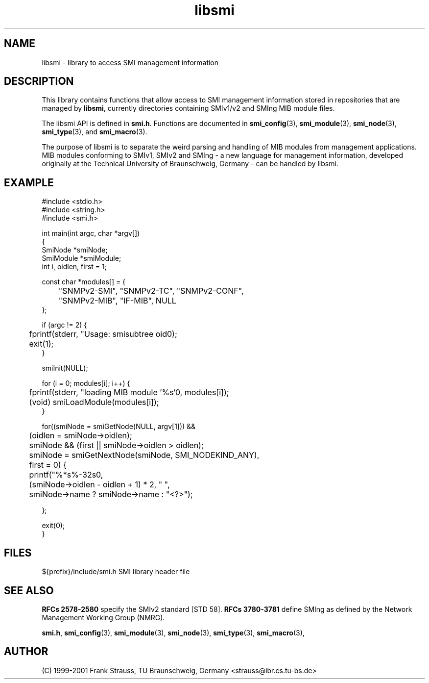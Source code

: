 .\"
.\" $Id: libsmi.3.in 1637 2009-06-14 17:27:15Z schoenw $
.\"
.TH libsmi 3  "August 16, 2001" "IBR" "SMI Management Information Library"
.SH NAME
libsmi \- library to access SMI management information
.SH DESCRIPTION
This library contains functions that allow access to SMI management
information stored in repositories that are managed by \fBlibsmi\fP,
currently directories containing SMIv1/v2 and SMIng MIB module files.
.PP
The libsmi API is defined in \fBsmi.h\fP. Functions are
documented in \fBsmi_config\fP(3), \fBsmi_module\fP(3),
\fBsmi_node\fP(3), \fBsmi_type\fP(3), and \fBsmi_macro\fP(3).
.PP
The purpose of libsmi is to separate the weird parsing and handling of
MIB modules from management applications. MIB modules conforming to
SMIv1, SMIv2 and SMIng - a new language for management information,
developed originally at the Technical University of Braunschweig, 
Germany - can be handled by libsmi.
.PP
.SH "EXAMPLE"
.nf
#include <stdio.h>
#include <string.h>
#include <smi.h>

int main(int argc, char *argv[])
{
    SmiNode *smiNode;
    SmiModule *smiModule;
    int i, oidlen, first = 1;

    const char *modules[] = {
	"SNMPv2-SMI", "SNMPv2-TC", "SNMPv2-CONF",
	"SNMPv2-MIB", "IF-MIB", NULL
    };

    if (argc != 2) {
	fprintf(stderr, "Usage: smisubtree oid\n");
	exit(1);
    }

    smiInit(NULL);

    for (i = 0; modules[i]; i++) {
	fprintf(stderr, "loading MIB module '%s'\n", modules[i]);
	(void) smiLoadModule(modules[i]);
    }

    for((smiNode = smiGetNode(NULL, argv[1])) &&
	    (oidlen = smiNode->oidlen);
	smiNode && (first || smiNode->oidlen > oidlen);
	smiNode = smiGetNextNode(smiNode, SMI_NODEKIND_ANY),
	    first = 0) {
	printf("%*s%-32s\n",
	       (smiNode->oidlen - oidlen + 1) * 2, " ",
	       smiNode->name ? smiNode->name : "<?>");

    };

    exit(0);
}
.fi
.SH "FILES"
.nf
${prefix}/include/smi.h    SMI library header file
.fi
.SH "SEE ALSO"
.BR "RFCs 2578-2580"
specify the SMIv2 standard [STD 58].
.BR "RFCs 3780-3781"
define SMIng as defined by the Network Management Working Group (NMRG).
.PP
.BR smi.h ", "
.BR smi_config "(3), "
.BR smi_module "(3), "
.BR smi_node "(3), "
.BR smi_type "(3), "
.BR smi_macro "(3), "
.SH "AUTHOR"
(C) 1999-2001 Frank Strauss, TU Braunschweig, Germany <strauss@ibr.cs.tu-bs.de>
.br
